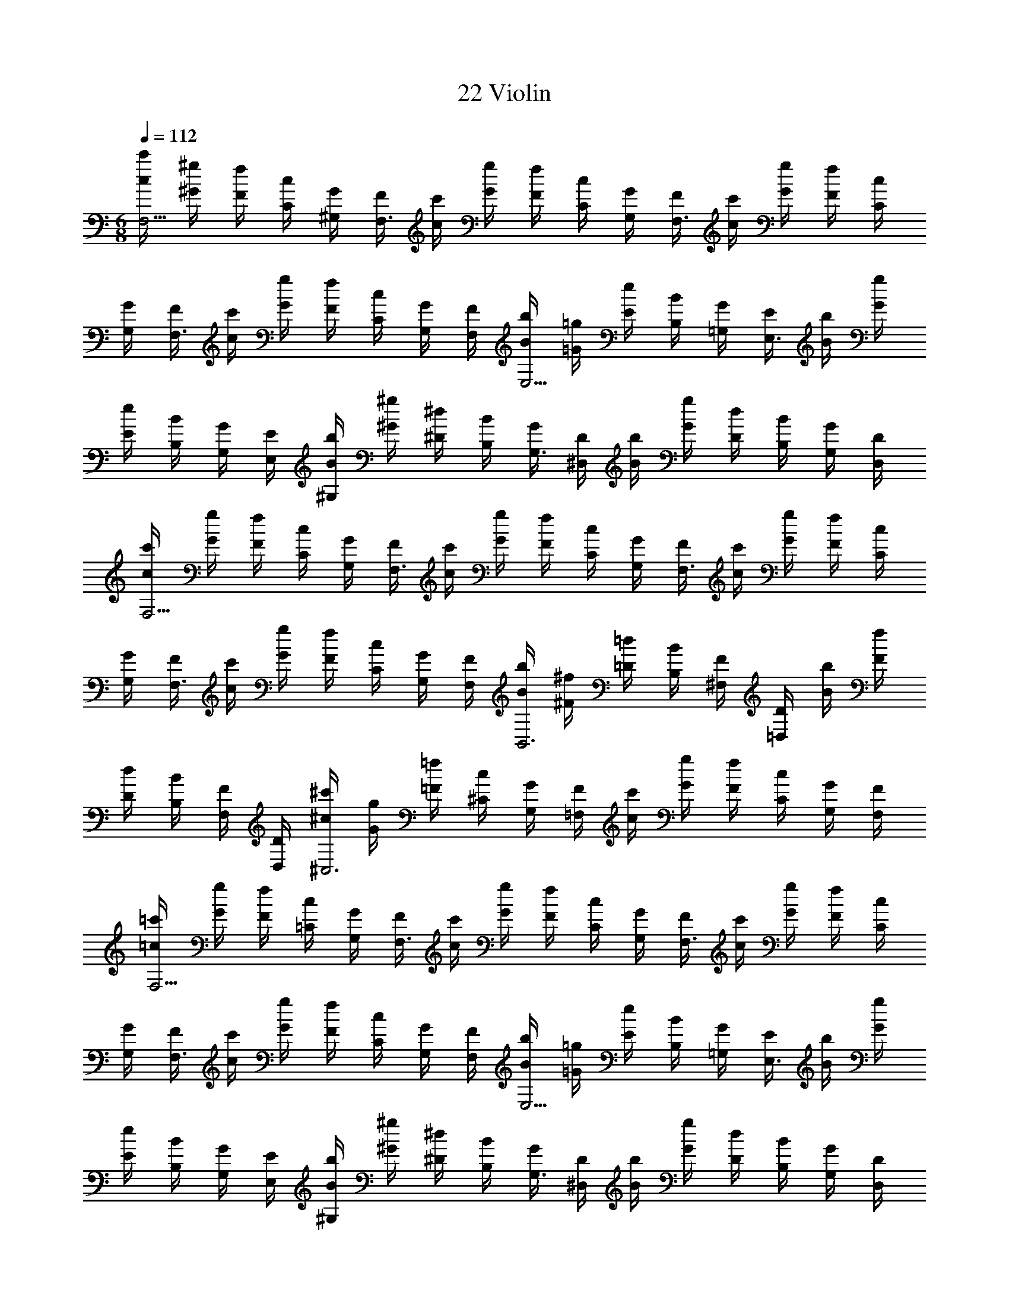 X: 1
T: 22 Violin
Z: ABC Generated by Starbound Composer v0.8.7
L: 1/4
M: 6/8
Q: 1/4=112
K: C
[c'/4c/4F,5/4] [^g/4^G/4] [f/4F/4] [c/4C/4] [G/4^G,/4] [F/4F,3/] [c'/4c/4] [g/4G/4] [f/4F/4] [c/4C/4] [G/4G,/4] [F/4F,3/] [c'/4c/4] [g/4G/4] [f/4F/4] [c/4C/4] 
[G/4G,/4] [F/4F,3/] [c'/4c/4] [g/4G/4] [f/4F/4] [c/4C/4] [G/4G,/4] [F/4F,/4] [b/4B/4E,5/4] [=g/4=G/4] [e/4E/4] [B/4B,/4] [G/4=G,/4] [E/4E,3/] [b/4B/4] [g/4G/4] 
[e/4E/4] [B/4B,/4] [G/4G,/4] [E/4E,/4] [b/4B/4^G,] [^g/4^G/4] [^d/4^D/4] [B/4B,/4] [G/4G,3/] [D/4^D,/4] [b/4B/4] [g/4G/4] [d/4D/4] [B/4B,/4] [G/4G,/] [D/4D,/4] 
[c'/4c/4F,5/4] [g/4G/4] [f/4F/4] [c/4C/4] [G/4G,/4] [F/4F,3/] [c'/4c/4] [g/4G/4] [f/4F/4] [c/4C/4] [G/4G,/4] [F/4F,3/] [c'/4c/4] [g/4G/4] [f/4F/4] [c/4C/4] 
[G/4G,/4] [F/4F,3/] [c'/4c/4] [g/4G/4] [f/4F/4] [c/4C/4] [G/4G,/4] [F/4F,/4] [b/4B/4B,,3] [^f/4^F/4] [=d/4=D/4] [B/4B,/4] [F/4^F,/4] [D/4=D,/4] [b/4B/4] [f/4F/4] 
[d/4D/4] [B/4B,/4] [F/4F,/4] [D/4D,/4] [^c'/4^c/4^C,3] [g/4G/4] [=f/4=F/4] [c/4^C/4] [G/4G,/4] [F/4=F,/4] [c'/4c/4] [g/4G/4] [f/4F/4] [c/4C/4] [G/4G,/4] [F/4F,/4] 
[=c'/4=c/4F,5/4] [g/4G/4] [f/4F/4] [c/4=C/4] [G/4G,/4] [F/4F,3/] [c'/4c/4] [g/4G/4] [f/4F/4] [c/4C/4] [G/4G,/4] [F/4F,3/] [c'/4c/4] [g/4G/4] [f/4F/4] [c/4C/4] 
[G/4G,/4] [F/4F,3/] [c'/4c/4] [g/4G/4] [f/4F/4] [c/4C/4] [G/4G,/4] [F/4F,/4] [b/4B/4E,5/4] [=g/4=G/4] [e/4E/4] [B/4B,/4] [G/4=G,/4] [E/4E,3/] [b/4B/4] [g/4G/4] 
[e/4E/4] [B/4B,/4] [G/4G,/4] [E/4E,/4] [b/4B/4^G,] [^g/4^G/4] [^d/4^D/4] [B/4B,/4] [G/4G,3/] [D/4^D,/4] [b/4B/4] [g/4G/4] [d/4D/4] [B/4B,/4] [G/4G,/] [D/4D,/4] 
[c'/4c/4F,5/4] [g/4G/4] [f/4F/4] [c/4C/4] [G/4G,/4] [F/4F,3/] [c'/4c/4] [g/4G/4] [f/4F/4] [c/4C/4] [G/4G,/4] [F/4F,3/] [c'/4c/4] [g/4G/4] [f/4F/4] [c/4C/4] 
[G/4G,/4] [F/4F,3/] [c'/4c/4] [g/4G/4] [f/4F/4] [c/4C/4] [G/4G,/4] [F/4F,/4] [b/4B/4B,,3] [^f/4^F/4] [=d/4=D/4] [B/4B,/4] [F/4^F,/4] [D/4=D,/4] [b/4B/4] [f/4F/4] 
[d/4D/4] [B/4B,/4] [F/4F,/4] [D/4D,/4] [^c'/4^c/4C,3] [g/4G/4] [=f/4=F/4] [c/4^C/4] [G/4G,/4] [F/4=F,/4] [c'/4c/4] [g/4G/4] [f/4F/4] [c/4C/4] [G/4G,/4] [F/4F,/4] 
[a/4A/4D,5/4] [f/4F/4] [d/4D/4] [A/4A,/4] [F/4F,/4] [D/4D,3/] [a/4A/4] [f/4F/4] [d/4D/4] [A/4A,/4] [F/4F,/4] [D/4D,3/] [a/4A/4] [f/4F/4] [d/4D/4] [A/4A,/4] 
[F/4F,/4] [D/4D,3/] [a/4A/4] [f/4F/4] [d/4D/4] [A/4A,/4] [F/4F,/4] [D/4D,/4] [g/4G/4C,5/4] [f/4F/4] [c/4C/4] [G/4G,/4] [F/4F,/4] [C/4C,3/] [g/4G/4] [f/4F/4] 
[c/4C/4] [G/4G,/4] [F/4F,/4] [C/4C,3/] [g/4G/4] [f/4F/4] [c/4C/4] [G/4G,/4] [F/4F,/4] [C/4C,3/] [g/4G/4] [f/4F/4] [c/4C/4] [G/4G,/4] [F/4F,/4] [C/4C,/4] 
[g/4G/4=C,5/4] [f/4F/4] [=c/4=C/4] [G/4G,/4] [F/4F,/4] [C/4C,3/] [g/4G/4] [f/4F/4] [c/4C/4] [G/4G,/4] [F/4F,/4] [C/4C,3/] [g/4G/4] [f/4F/4] [c/4C/4] [G/4G,/4] 
[F/4F,/4] [C/4C,3/] [g/4G/4] [f/4F/4] [c/4C/4] [G/4G,/4] [F/4F,/4] [C/4C,/4] [=g/4=G/4B,,5/4] [d/4D/4] [B/4B,/4] [G/4=G,/4] [D/4D,/4] [B,/4B,,3/] [g/4G/4] [d/4D/4] 
[B/4B,/4] [G/4G,/4] [D/4D,/4] [B,/4B,,3/] [g/4G/4] [d/4D/4] [B/4B,/4] [G/4G,/4] [D/4D,/4] [B,/4B,,3/] [g/4G/4] [d/4D/4] [B/4B,/4] [G/4G,/4] [D/4D,/4] [B,/4B,,/4] 
[a/4A/4D,5/4] [f/4F/4] [d/4D/4] [A/4A,/4] [F/4F,/4] [D/4D,3/] [a/4A/4] [f/4F/4] [d/4D/4] [A/4A,/4] [F/4F,/4] [D/4D,3/] [a/4A/4] [f/4F/4] [d/4D/4] [A/4A,/4] 
[F/4F,/4] [D/4D,3/] [a/4A/4] [f/4F/4] [d/4D/4] [A/4A,/4] [F/4F,/4] [D/4D,/4] [^g/4^G/4^C,5/4] [f/4F/4] [^c/4^C/4] [G/4^G,/4] [F/4F,/4] [C/4C,3/] [g/4G/4] [f/4F/4] 
[c/4C/4] [G/4G,/4] [F/4F,/4] [C/4C,3/] [g/4G/4] [f/4F/4] [c/4C/4] [G/4G,/4] [F/4F,/4] [C/4C,3/] [g/4G/4] [f/4F/4] [c/4C/4] [G/4G,/4] [F/4F,/4] [C/4C,/4] 
[g/4G/4=C,5/4] [f/4F/4] [=c/4=C/4] [G/4G,/4] [F/4F,/4] [C/4C,3/] [g/4G/4] [f/4F/4] [c/4C/4] [G/4G,/4] [F/4F,/4] [C/4C,3/] [g/4G/4] [f/4F/4] [c/4C/4] [G/4G,/4] 
[F/4F,/4] [C/4C,3/] [g/4G/4] [f/4F/4] [c/4C/4] [G/4G,/4] [F/4F,/4] [C/4C,/4] [=g/4=G/4B,,5/4] [d/4D/4] [B/4B,/4] [G/4=G,/4] [D/4D,/4] [B,/4B,,3/] [g/4G/4] [d/4D/4] 
[B/4B,/4] [G/4G,/4] [D/4D,/4] [B,/4B,,3/] [g/4G/4] [d/4D/4] [B/4B,/4] [G/4G,/4] [D/4D,/4] [B,/4B,,3/] [g/4G/4] [d/4D/4] [B/4B,/4] [G/4G,/4] [D/4D,/4] [B,/4B,,/4] 
[_B,3G,3] [B,3D3G,3] 
[D3G,3A,3] [E3G,3A,3] 
[D3F3B,3] [D3G3B,3] 
[E3G,3C3] [E3G3C3] 
[F3C3^C3] [F3^G3=C3^C3] 
[^D3^G,3B,3] [=C3D3G,3B,3] 
[^C3F3B,3] [C3F3B,3] 
[=C3F3=G,3] [C3E3G,3] 
[C3F3G,3] [C2E2G,2] z 
[^C/4^C,/4] [G/4^G,/4] [C/4C,/4] [=G/4=G,/4] [C/4C,/4] [F/4F,/4] [C/4C,/4] [G/4G,/4] [C/4C,/4] [^G/4^G,/4] [_B/4B,/4] [c/4=C/4] [G/4G,/4] [f/4F/4] [^c/4^C/4] [B/4B,/4] 
[=c/4=C/4] [B/4B,/4] [B/4B,/4] [G/4G,/4] [=G/4=G,/4] [^G/4^G,/4] [B/4B,/4] [c/4C/4] [F/4F,/4] [C/4=C,/4] [F/4F,/4] [F/4F,/4] [C/4C,/4] [=G/4=G,/4] [F/4F,/4] [C/4C,/4] 
[^G/4^G,/4] [=G/4=G,/4] [F/4F,/4] [C/4C,/4] [G,/4G,,/4] [D/4^D,/4] [G/4G,/4] [^G/4^G,/4] [=G/4=G,/4] [D/4D,/4] [G,/4G,,/4] [D/4D,/4] [B/4B,/4] [^G/4^G,/4] [=G/4=G,/4] [D/4D,/4] 
[^G,/4^G,,/4] [^G/4G,/4] [=G/4=G,/4] [D/4D,/4] [G/4G,/4] [^G/4^G,/4] [G,/4G,,/4] [^C/4^C,/4] [F/4F,/4] [G/4G,/4] [B/4B,/4] [c/4=C/4] [f/4F/4] [^c/4^C/4] [=c/4=C/4] [B/4B,/4] 
[G/4G,/4] [^F/4^F,/4] [F/4F,/4] [=B,/4B,,/4] [D/4D,/4] [F/4F,/4] [G/4G,/4] [B/4_B,/4] [^d/4D/4] [B/4B,/4] [=F/4=F,/4] [d/4D/4] [B/4B,/4] [F/4F,/4] [=d/4=D/4] [B/4B,/4] 
[F/4F,/4] [d/4D/4] [B/4B,/4] [F/4F,/4] [f/4F/4] [c/4C/4] [=G/4=G,/4] [f/4F/4] [c/4C/4] [G/4G,/4] [e/4E/4] [c/4C/4] [G/4G,/4] [e/4E/4] [c/4C/4] [G/4G,/4] 
[C,/4^C,,/4] [^G,/4G,,/4] [^C/4C,/4] [^D/4D,/4] [C/4C,/4] [F/4F,/4] [C/4C,/4] [G/4=G,/4] [C/4C,/4] [^G/4^G,/4] [B/4B,/4] [c/4=C/4] [D/4D,/4] [B/4B,/4] [=G/4=G,/4] [D/4D,/4] 
[F/4F,/4] [D/4D,/4] [D/4D,/4] [F/4F,/4] [G/4G,/4] [^G/4^G,/4] [B/4B,/4] [D/4D,/4] [F/4F,/4] [C/4=C,/4] [F/4F,/4] [F/4F,/4] [C/4C,/4] [=G/4=G,/4] [F/4F,/4] [C/4C,/4] 
[^G/4^G,/4] [=G/4=G,/4] [F/4F,/4] [C/4C,/4] [G,/4=G,,/4] [D/4D,/4] [G/4G,/4] [^G/4^G,/4] [=G/4=G,/4] [D/4D,/4] [G,/4G,,/4] [D/4D,/4] [B/4B,/4] [^G/4^G,/4] [=G/4=G,/4] [D/4D,/4] 
[^G,/4^G,,/4] [C/4C,/4] [D/4D,/4] [^G/4G,/4] [c/4C/4] [^d/4D/4] [f/4F/4] [^c/4^C/4] [B/4B,/4] [F/4F,/4] [C/4^C,/4] [B,/4_B,,/4] [=C/4=C,/4] [E/4E,/4] [=G/4=G,/4] [=c/4C/4] 
[e/4E/4] [g/4G/4] [^g/4^G/4] [f/4F/4] [^c/4^C/4] [G/4^G,/4] [F/4F,/4] [C/4^C,/4] [=C/4=C,/4] [F/4F,/4] [G/4G,/4] [=c/4C/4] [f/4F/4] [g/4G/4] [=c'/4c/4] [g/4G/4] 
[f/4F/4] [c/4C/4] [G/4G,/4] [F/4F,/4] [c'/4c/4] [g/4G/4] [f/4F/4] [c/4C/4] [G/4G,/4] [F/4F,/4] [C/4C,/4] [=G/4=G,/4] [E/4E,/4] [C/4C,/4] [G,/4=G,,/4] [E,/4E,,/4] 
[G2=g2D2] [^G/^g/F/] [B/_b/=G/] [G2=g2D2] 
[^G/^g/F/] [B/b/=G/] [d5/^d'5/c5/] [B/4b/4G/4] [^G/4g/4F/4] 
[B5/b5/=G5/] [^G/4g/4F/4] [B/4b/4=G/4] [=B3/=b3/^G3/] 
[B/b/G/] [_B/_b/^F/] [G/g/E/] [F9/4^f9/4D9/4] [^C/4^c/4B,/4] 
[D/4d/4=B,/4] [F/4f/4D/4] [G3/g3/=F3/] [G/g/F/] [B/b/=G/] [^G/g/F/] [=G3=g3D3] 
[G2g2D2] [^G/^g/F/] [B/b/=G/] [G2=g2D2] 
[^G/^g/F/] [B/b/=G/] [d5/d'5/=c5/] [B/4b/4G/4] [^G/4g/4F/4] 
[B5/b5/=G5/] [^G/4g/4F/4] [B/4b/4=G/4] [=B3/=b3/^G3/] 
[B/b/G/] [_B/_b/^F/] [G/g/E/] [F3/f3/D3/] [F/f/D/] [D/d/B,/] 
[F/=B/D/] [=F6C6F6] 
[C6E6] 
M: 6/8
M: 6/8
M: 6/8
M: 6/8
[c'/4c/4F,5/4] [g/4G/4] [=f/4F/4] [c/4=C/4] [G/4^G,/4] [F/4F,3/] [c'/4c/4] [g/4G/4] [f/4F/4] [c/4C/4] [G/4G,/4] [F/4F,3/] [c'/4c/4] [g/4G/4] [f/4F/4] [c/4C/4] 
[G/4G,/4] [F/4F,3/] [c'/4c/4] [g/4G/4] [f/4F/4] [c/4C/4] [G/4G,/4] [F/4F,/4] [=b/4B/4E,5/4] [=g/4=G/4] [e/4E/4] [B/4B,/4] [G/4=G,/4] [E/4E,3/] [b/4B/4] [g/4G/4] 
[e/4E/4] [B/4B,/4] [G/4G,/4] [E/4E,/4] [b/4B/4^G,] [^g/4^G/4] [d/4D/4] [B/4B,/4] [G/4G,3/] [D/4D,/4] [b/4B/4] [g/4G/4] [d/4D/4] [B/4B,/4] [G/4G,/] [D/4D,/4] 
[c'/4c/4F,5/4] [g/4G/4] [f/4F/4] [c/4C/4] [G/4G,/4] [F/4F,3/] [c'/4c/4] [g/4G/4] [f/4F/4] [c/4C/4] [G/4G,/4] [F/4F,3/] [c'/4c/4] [g/4G/4] [f/4F/4] [c/4C/4] 
[G/4G,/4] [F/4F,3/] [c'/4c/4] [g/4G/4] [f/4F/4] [c/4C/4] [G/4G,/4] [F/4F,/4] [b/4B/4=B,,3] [^f/4^F/4] [=d/4=D/4] [B/4B,/4] [F/4^F,/4] [D/4=D,/4] [b/4B/4] [f/4F/4] 
[d/4D/4] [B/4B,/4] [F/4F,/4] [D/4D,/4] [^c'/4^c/4^C,3] [g/4G/4] [=f/4=F/4] [c/4^C/4] [G/4G,/4] [F/4=F,/4] [c'/4c/4] [g/4G/4] [f/4F/4] [c/4C/4] [G/4G,/4] [F/4F,/4] 
[=c'/4=c/4F,5/4] [g/4G/4] [f/4F/4] [c/4=C/4] [G/4G,/4] [F/4F,3/] [c'/4c/4] [g/4G/4] [f/4F/4] [c/4C/4] [G/4G,/4] [F/4F,3/] [c'/4c/4] [g/4G/4] [f/4F/4] [c/4C/4] 
[G/4G,/4] [F/4F,3/] [c'/4c/4] [g/4G/4] [f/4F/4] [c/4C/4] [G/4G,/4] [F/4F,/4] [b/4B/4E,5/4] [=g/4=G/4] [e/4E/4] [B/4B,/4] [G/4=G,/4] [E/4E,3/] [b/4B/4] [g/4G/4] 
[e/4E/4] [B/4B,/4] [G/4G,/4] [E/4E,/4] [b/4B/4^G,] [^g/4^G/4] [^d/4^D/4] [B/4B,/4] [G/4G,3/] [D/4^D,/4] [b/4B/4] [g/4G/4] [d/4D/4] [B/4B,/4] [G/4G,/] [D/4D,/4] 
[c'/4c/4F,5/4] [g/4G/4] [f/4F/4] [c/4C/4] [G/4G,/4] [F/4F,3/] [c'/4c/4] [g/4G/4] [f/4F/4] [c/4C/4] [G/4G,/4] [F/4F,3/] [c'/4c/4] [g/4G/4] [f/4F/4] [c/4C/4] 
[G/4G,/4] [F/4F,3/] [c'/4c/4] [g/4G/4] [f/4F/4] [c/4C/4] [G/4G,/4] [F/4F,/4] [b/4B/4B,,3] [^f/4^F/4] [=d/4=D/4] [B/4B,/4] [F/4^F,/4] [D/4=D,/4] [b/4B/4] [f/4F/4] 
[d/4D/4] [B/4B,/4] [F/4F,/4] [D/4D,/4] [^c'/4^c/4C,3] [g/4G/4] [=f/4=F/4] [c/4^C/4] [G/4G,/4] [F/4=F,/4] [c'/4c/4] [g/4G/4] [f/4F/4] [c/4C/4] [G/4G,/4] [F/4F,/4] 
[a/4A/4D,5/4] [f/4F/4] [d/4D/4] [A/4A,/4] [F/4F,/4] [D/4D,3/] [a/4A/4] [f/4F/4] [d/4D/4] [A/4A,/4] [F/4F,/4] [D/4D,3/] [a/4A/4] [f/4F/4] [d/4D/4] [A/4A,/4] 
[F/4F,/4] [D/4D,3/] [a/4A/4] [f/4F/4] [d/4D/4] [A/4A,/4] [F/4F,/4] [D/4D,/4] [g/4G/4C,5/4] [f/4F/4] [c/4C/4] [G/4G,/4] [F/4F,/4] [C/4C,3/] [g/4G/4] [f/4F/4] 
[c/4C/4] [G/4G,/4] [F/4F,/4] [C/4C,3/] [g/4G/4] [f/4F/4] [c/4C/4] [G/4G,/4] [F/4F,/4] [C/4C,3/] [g/4G/4] [f/4F/4] [c/4C/4] [G/4G,/4] [F/4F,/4] [C/4C,/4] 
[g/4G/4=C,5/4] [f/4F/4] [=c/4=C/4] [G/4G,/4] [F/4F,/4] [C/4C,3/] [g/4G/4] [f/4F/4] [c/4C/4] [G/4G,/4] [F/4F,/4] [C/4C,3/] [g/4G/4] [f/4F/4] [c/4C/4] [G/4G,/4] 
[F/4F,/4] [C/4C,3/] [g/4G/4] [f/4F/4] [c/4C/4] [G/4G,/4] [F/4F,/4] [C/4C,/4] [=g/4=G/4B,,5/4] [d/4D/4] [B/4B,/4] [G/4=G,/4] [D/4D,/4] [B,/4B,,3/] [g/4G/4] [d/4D/4] 
[B/4B,/4] [G/4G,/4] [D/4D,/4] [B,/4B,,3/] [g/4G/4] [d/4D/4] [B/4B,/4] [G/4G,/4] [D/4D,/4] [B,/4B,,3/] [g/4G/4] [d/4D/4] [B/4B,/4] [G/4G,/4] [D/4D,/4] [B,/4B,,/4] 
[a/4A/4D,5/4] [f/4F/4] [d/4D/4] [A/4A,/4] [F/4F,/4] [D/4D,3/] [a/4A/4] [f/4F/4] [d/4D/4] [A/4A,/4] [F/4F,/4] [D/4D,3/] [a/4A/4] [f/4F/4] [d/4D/4] [A/4A,/4] 
[F/4F,/4] [D/4D,3/] [a/4A/4] [f/4F/4] [d/4D/4] [A/4A,/4] [F/4F,/4] [D/4D,/4] [^g/4^G/4^C,5/4] [f/4F/4] [^c/4^C/4] [G/4^G,/4] [F/4F,/4] [C/4C,3/] [g/4G/4] [f/4F/4] 
[c/4C/4] [G/4G,/4] [F/4F,/4] [C/4C,3/] [g/4G/4] [f/4F/4] [c/4C/4] [G/4G,/4] [F/4F,/4] [C/4C,3/] [g/4G/4] [f/4F/4] [c/4C/4] [G/4G,/4] [F/4F,/4] [C/4C,/4] 
[g/4G/4=C,5/4] [f/4F/4] [=c/4=C/4] [G/4G,/4] [F/4F,/4] [C/4C,3/] [g/4G/4] [f/4F/4] [c/4C/4] [G/4G,/4] [F/4F,/4] [C/4C,3/] [g/4G/4] [f/4F/4] [c/4C/4] [G/4G,/4] 
[F/4F,/4] [C/4C,3/] [g/4G/4] [f/4F/4] [c/4C/4] [G/4G,/4] [F/4F,/4] [C/4C,/4] [=g/4=G/4B,,5/4] [d/4D/4] [B/4B,/4] [G/4=G,/4] [D/4D,/4] [B,/4B,,3/] [g/4G/4] [d/4D/4] 
[B/4B,/4] [G/4G,/4] [D/4D,/4] [B,/4B,,3/] [g/4G/4] [d/4D/4] [B/4B,/4] [G/4G,/4] [D/4D,/4] [B,/4B,,3/] [g/4G/4] [d/4D/4] [B/4B,/4] [G/4G,/4] [D/4D,/4] [B,/4B,,/4] 
[_B,3G,3] [B,3D3G,3] 
[D3G,3A,3] [E3G,3A,3] 
[D3F3B,3] [D3G3B,3] 
[E3G,3C3] [E3G3C3] 
[F3C3^C3] [F3^G3=C3^C3] 
[^D3^G,3B,3] [=C3D3G,3B,3] 
[^C3F3B,3] [C3F3B,3] 
[=C3F3=G,3] [C3E3G,3] 
[C3F3G,3] [C2E2G,2] z 
[^C/4^C,/4] [G/4^G,/4] [C/4C,/4] [=G/4=G,/4] [C/4C,/4] [F/4F,/4] [C/4C,/4] [G/4G,/4] [C/4C,/4] [^G/4^G,/4] [_B/4B,/4] [c/4=C/4] [G/4G,/4] [f/4F/4] [^c/4^C/4] [B/4B,/4] 
[=c/4=C/4] [B/4B,/4] [B/4B,/4] [G/4G,/4] [=G/4=G,/4] [^G/4^G,/4] [B/4B,/4] [c/4C/4] [F/4F,/4] [C/4=C,/4] [F/4F,/4] [F/4F,/4] [C/4C,/4] [=G/4=G,/4] [F/4F,/4] [C/4C,/4] 
[^G/4^G,/4] [=G/4=G,/4] [F/4F,/4] [C/4C,/4] [G,/4G,,/4] [D/4^D,/4] [G/4G,/4] [^G/4^G,/4] [=G/4=G,/4] [D/4D,/4] [G,/4G,,/4] [D/4D,/4] [B/4B,/4] [^G/4^G,/4] [=G/4=G,/4] [D/4D,/4] 
[^G,/4^G,,/4] [^G/4G,/4] [=G/4=G,/4] [D/4D,/4] [G/4G,/4] [^G/4^G,/4] [G,/4G,,/4] [^C/4^C,/4] [F/4F,/4] [G/4G,/4] [B/4B,/4] [c/4=C/4] [f/4F/4] [^c/4^C/4] [=c/4=C/4] [B/4B,/4] 
[G/4G,/4] [^F/4^F,/4] [F/4F,/4] [=B,/4B,,/4] [D/4D,/4] [F/4F,/4] [G/4G,/4] [B/4_B,/4] [^d/4D/4] [B/4B,/4] [=F/4=F,/4] [d/4D/4] [B/4B,/4] [F/4F,/4] [=d/4=D/4] [B/4B,/4] 
[F/4F,/4] [d/4D/4] [B/4B,/4] [F/4F,/4] [f/4F/4] [c/4C/4] [=G/4=G,/4] [f/4F/4] [c/4C/4] [G/4G,/4] [e/4E/4] [c/4C/4] [G/4G,/4] [e/4E/4] [c/4C/4] [G/4G,/4] 
[C,/4C,,/4] [^G,/4G,,/4] [^C/4C,/4] [^D/4D,/4] [C/4C,/4] [F/4F,/4] [C/4C,/4] [G/4=G,/4] [C/4C,/4] [^G/4^G,/4] [B/4B,/4] [c/4=C/4] [D/4D,/4] [B/4B,/4] [=G/4=G,/4] [D/4D,/4] 
[F/4F,/4] [D/4D,/4] [D/4D,/4] [F/4F,/4] [G/4G,/4] [^G/4^G,/4] [B/4B,/4] [D/4D,/4] [F/4F,/4] [C/4=C,/4] [F/4F,/4] [F/4F,/4] [C/4C,/4] [=G/4=G,/4] [F/4F,/4] [C/4C,/4] 
[^G/4^G,/4] [=G/4=G,/4] [F/4F,/4] [C/4C,/4] [G,/4=G,,/4] [D/4D,/4] [G/4G,/4] [^G/4^G,/4] [=G/4=G,/4] [D/4D,/4] [G,/4G,,/4] [D/4D,/4] [B/4B,/4] [^G/4^G,/4] [=G/4=G,/4] [D/4D,/4] 
[^G,/4^G,,/4] [C/4C,/4] [D/4D,/4] [^G/4G,/4] [c/4C/4] [^d/4D/4] [f/4F/4] [^c/4^C/4] [B/4B,/4] [F/4F,/4] [C/4^C,/4] [B,/4_B,,/4] [=C/4=C,/4] [E/4E,/4] [=G/4=G,/4] [=c/4C/4] 
[e/4E/4] [g/4G/4] [^g/4^G/4] [f/4F/4] [^c/4^C/4] [G/4^G,/4] [F/4F,/4] [C/4^C,/4] [=C/4=C,/4] [F/4F,/4] [G/4G,/4] [=c/4C/4] [f/4F/4] [g/4G/4] [=c'/4c/4] [g/4G/4] 
[f/4F/4] [c/4C/4] [G/4G,/4] [F/4F,/4] [c'/4c/4] [g/4G/4] [f/4F/4] [c/4C/4] [G/4G,/4] [F/4F,/4] [C/4C,/4] [=G/4=G,/4] [E/4E,/4] [C/4C,/4] [G,/4=G,,/4] [E,/4E,,/4] 
[G2=g2D2] [^G/^g/F/] [B/_b/=G/] [G2=g2D2] 
[^G/^g/F/] [B/b/=G/] [d5/d'5/c5/] [B/4b/4G/4] [^G/4g/4F/4] 
[B5/b5/=G5/] [^G/4g/4F/4] [B/4b/4=G/4] [=B3/=b3/^G3/] 
[B/b/G/] [_B/_b/^F/] [G/g/E/] [F9/4^f9/4D9/4] [^C/4^c/4B,/4] 
[D/4d/4=B,/4] [F/4f/4D/4] [G3/g3/=F3/] [G/g/F/] [B/b/=G/] [^G/g/F/] [=G3=g3D3] 
[G2g2D2] [^G/^g/F/] [B/b/=G/] [G2=g2D2] 
[^G/^g/F/] [B/b/=G/] [d5/d'5/=c5/] [B/4b/4G/4] [^G/4g/4F/4] 
[B5/b5/=G5/] [^G/4g/4F/4] [B/4b/4=G/4] [=B3/=b3/^G3/] 
[B/b/G/] [_B/_b/^F/] [G/g/E/] [F3/f3/D3/] [F/f/D/] [D/d/B,/] 
[F/=B/D/] [=F6C6F6] 
[C6E6] 
